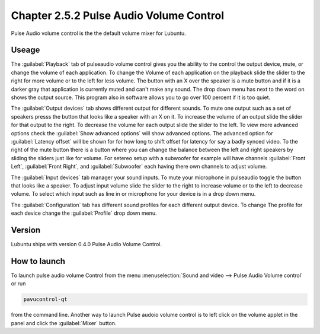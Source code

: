 Chapter 2.5.2 Pulse Audio Volume Control
========================================

Pulse Audio volume control is the the default volume mixer for Lubuntu.

Useage
------
The :guilabel:`Playback` tab of pulseaudio volume control gives you the ability to the control the output device, mute, or change the volume of each application. To change the Volume of each application on the playback slide the slider to the right for more volume or to the left for less volume. The button with an X over the speaker is a mute button and if it is a darker gray that application is currently muted and can't make any sound. The drop down menu has next to the word on shows the output source. This program also in software allows you to go over 100 percent if it is too quiet. 

.. image:: pavucontrol-playback.png

The :guilabel:`Output devices` tab shows different output for different sounds. To mute one output such as a set of speakers presss the button that looks like a speaker with an X on it. To increase the volume of an output slide the slider for that output to the right. To decrease the volume for each output slide the slider to the left. To view more advanced options check the :guilabel:`Show advanced options` will show advanced options. The advanced option for :guilabel:`Latency offset` will be shown for for how long to shift offset for latency for say a badly synced video. To the right of the mute button there is a button where you can change the balance between the left and right speakers by sliding the sliders just like for volume. For setereo setup with a subwoofer for example will have channels :guilabel:`Front Left`, :guilabel:`Front Right`, and :guilabel:`Subwoofer` each having there own channels to adjust volume.

.. image:: pavucontrol-qt.png

The :guilabel:`Input devices` tab manager your sound inputs. To mute your microphone in pulseaudio toggle the button that looks like a speaker. To adjust input volume slide the slider to the right to increase volume or to the left to decrease volume. To select which input such as line in or microphone for your device is in a drop down menu.  

.. image:: pavucontrol-input.png

The :guilabel:`Configuration` tab has different sound profiles for each different output device. To change The profile for each device change the :guilabel:`Profile` drop down menu. 

Version
-------
Lubuntu ships with version 0.4.0 Pulse Audio Volume Control. 

How to launch
-------------
To launch pulse audio volume Control from the menu :menuselection:`Sound and video --> Pulse Audio Volume control` or run 

.. code:: 

   pavucontrol-qt 

from the command line. Another way to launch Pulse audoio volume control is to  left click on the volume applet in the panel and click the :guilabel:`Mixer` button.

